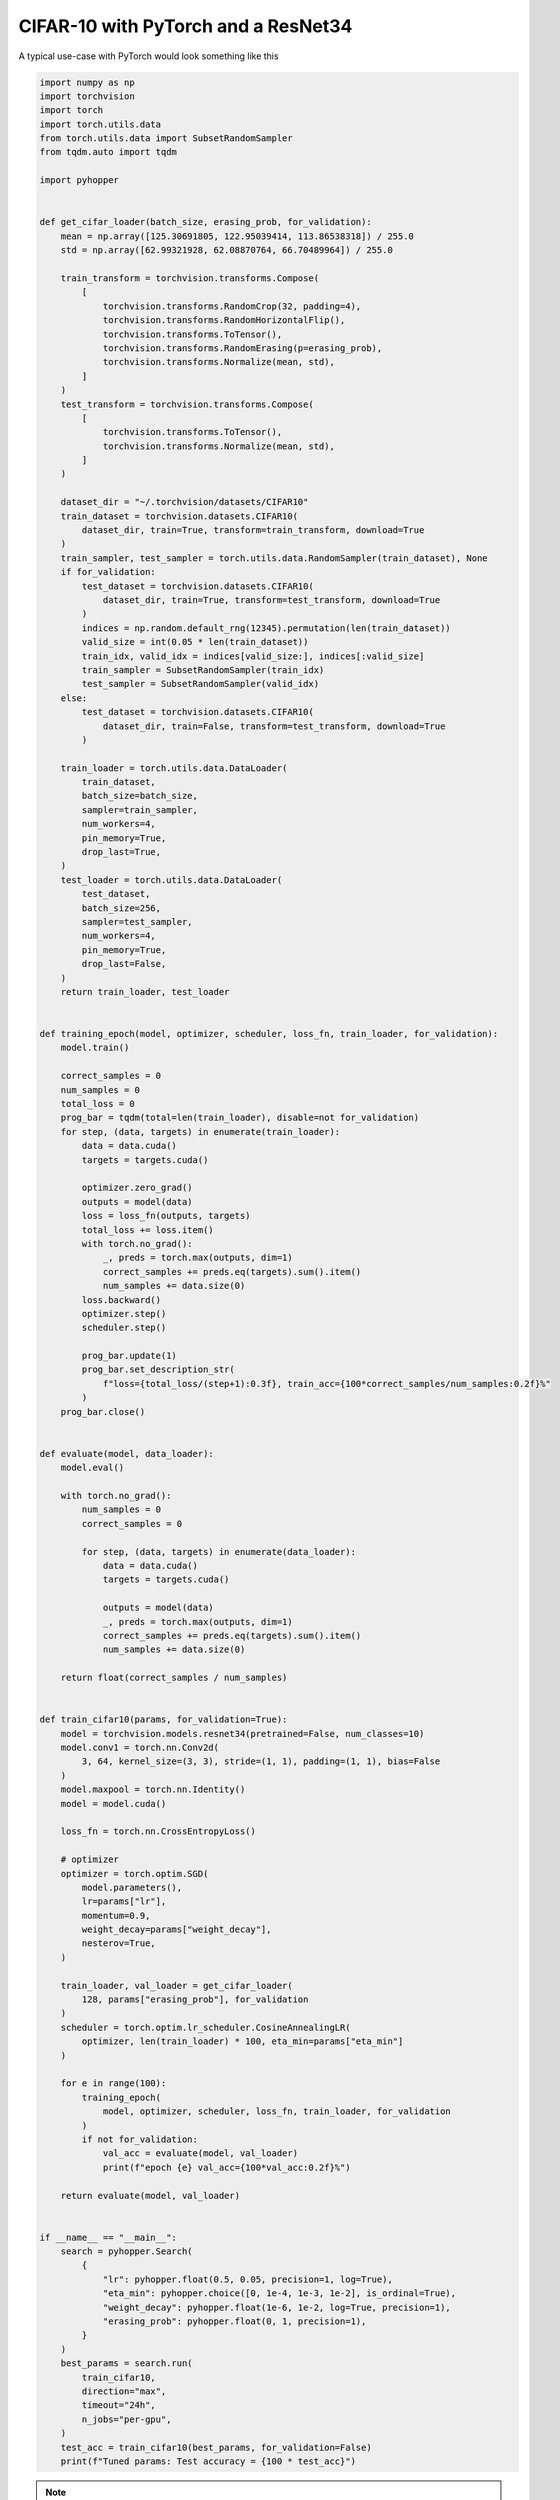 CIFAR-10 with PyTorch and a ResNet34
-------------------------------------

A typical use-case with PyTorch would look something like this

.. code-block:: python

    import numpy as np
    import torchvision
    import torch
    import torch.utils.data
    from torch.utils.data import SubsetRandomSampler
    from tqdm.auto import tqdm

    import pyhopper


    def get_cifar_loader(batch_size, erasing_prob, for_validation):
        mean = np.array([125.30691805, 122.95039414, 113.86538318]) / 255.0
        std = np.array([62.99321928, 62.08870764, 66.70489964]) / 255.0

        train_transform = torchvision.transforms.Compose(
            [
                torchvision.transforms.RandomCrop(32, padding=4),
                torchvision.transforms.RandomHorizontalFlip(),
                torchvision.transforms.ToTensor(),
                torchvision.transforms.RandomErasing(p=erasing_prob),
                torchvision.transforms.Normalize(mean, std),
            ]
        )
        test_transform = torchvision.transforms.Compose(
            [
                torchvision.transforms.ToTensor(),
                torchvision.transforms.Normalize(mean, std),
            ]
        )

        dataset_dir = "~/.torchvision/datasets/CIFAR10"
        train_dataset = torchvision.datasets.CIFAR10(
            dataset_dir, train=True, transform=train_transform, download=True
        )
        train_sampler, test_sampler = torch.utils.data.RandomSampler(train_dataset), None
        if for_validation:
            test_dataset = torchvision.datasets.CIFAR10(
                dataset_dir, train=True, transform=test_transform, download=True
            )
            indices = np.random.default_rng(12345).permutation(len(train_dataset))
            valid_size = int(0.05 * len(train_dataset))
            train_idx, valid_idx = indices[valid_size:], indices[:valid_size]
            train_sampler = SubsetRandomSampler(train_idx)
            test_sampler = SubsetRandomSampler(valid_idx)
        else:
            test_dataset = torchvision.datasets.CIFAR10(
                dataset_dir, train=False, transform=test_transform, download=True
            )

        train_loader = torch.utils.data.DataLoader(
            train_dataset,
            batch_size=batch_size,
            sampler=train_sampler,
            num_workers=4,
            pin_memory=True,
            drop_last=True,
        )
        test_loader = torch.utils.data.DataLoader(
            test_dataset,
            batch_size=256,
            sampler=test_sampler,
            num_workers=4,
            pin_memory=True,
            drop_last=False,
        )
        return train_loader, test_loader


    def training_epoch(model, optimizer, scheduler, loss_fn, train_loader, for_validation):
        model.train()

        correct_samples = 0
        num_samples = 0
        total_loss = 0
        prog_bar = tqdm(total=len(train_loader), disable=not for_validation)
        for step, (data, targets) in enumerate(train_loader):
            data = data.cuda()
            targets = targets.cuda()

            optimizer.zero_grad()
            outputs = model(data)
            loss = loss_fn(outputs, targets)
            total_loss += loss.item()
            with torch.no_grad():
                _, preds = torch.max(outputs, dim=1)
                correct_samples += preds.eq(targets).sum().item()
                num_samples += data.size(0)
            loss.backward()
            optimizer.step()
            scheduler.step()

            prog_bar.update(1)
            prog_bar.set_description_str(
                f"loss={total_loss/(step+1):0.3f}, train_acc={100*correct_samples/num_samples:0.2f}%"
            )
        prog_bar.close()


    def evaluate(model, data_loader):
        model.eval()

        with torch.no_grad():
            num_samples = 0
            correct_samples = 0

            for step, (data, targets) in enumerate(data_loader):
                data = data.cuda()
                targets = targets.cuda()

                outputs = model(data)
                _, preds = torch.max(outputs, dim=1)
                correct_samples += preds.eq(targets).sum().item()
                num_samples += data.size(0)

        return float(correct_samples / num_samples)


    def train_cifar10(params, for_validation=True):
        model = torchvision.models.resnet34(pretrained=False, num_classes=10)
        model.conv1 = torch.nn.Conv2d(
            3, 64, kernel_size=(3, 3), stride=(1, 1), padding=(1, 1), bias=False
        )
        model.maxpool = torch.nn.Identity()
        model = model.cuda()

        loss_fn = torch.nn.CrossEntropyLoss()

        # optimizer
        optimizer = torch.optim.SGD(
            model.parameters(),
            lr=params["lr"],
            momentum=0.9,
            weight_decay=params["weight_decay"],
            nesterov=True,
        )

        train_loader, val_loader = get_cifar_loader(
            128, params["erasing_prob"], for_validation
        )
        scheduler = torch.optim.lr_scheduler.CosineAnnealingLR(
            optimizer, len(train_loader) * 100, eta_min=params["eta_min"]
        )

        for e in range(100):
            training_epoch(
                model, optimizer, scheduler, loss_fn, train_loader, for_validation
            )
            if not for_validation:
                val_acc = evaluate(model, val_loader)
                print(f"epoch {e} val_acc={100*val_acc:0.2f}%")

        return evaluate(model, val_loader)


    if __name__ == "__main__":
        search = pyhopper.Search(
            {
                "lr": pyhopper.float(0.5, 0.05, precision=1, log=True),
                "eta_min": pyhopper.choice([0, 1e-4, 1e-3, 1e-2], is_ordinal=True),
                "weight_decay": pyhopper.float(1e-6, 1e-2, log=True, precision=1),
                "erasing_prob": pyhopper.float(0, 1, precision=1),
            }
        )
        best_params = search.run(
            train_cifar10,
            direction="max",
            timeout="24h",
            n_jobs="per-gpu",
        )
        test_acc = train_cifar10(best_params, for_validation=False)
        print(f"Tuned params: Test accuracy = {100 * test_acc}")

.. note::

    The original `ResNet paper <https://arxiv.org/pdf/1512.03385.pdf>`_ reported an accuracy of ~92.5% for a ResNet32 model on CIFAR-10.
    The default settings in the code example above are already quite optimized, thus we can expect at most an accuracy slightly above 96%.

Outputs

.. code-block:: text

    > Search is scheduled for 24:00:00 (h:m:s)
    > Best f: 0.965 (out of 98 params):  99%|█████████▉| [23:51:48<08:11, 14.6 min/param]
    > ========================== Summary =========================
    > Mode              : Best f : Steps : Time
    > ----------------  : ----   : ----  : ----
    > Initial solution  : 0.0968 : 1     : 01:50:21 (h:m:s)
    > Random seeding    : 0.96   : 23    : 1 day 18:22:52 (h:m:s)
    > Local sampling    : 0.965  : 74    : 6 days 00:59:26 (h:m:s)
    > ----------------  : ----   : ----  : ----
    > Total             : 0.965  : 98    : 23:51:48 (h:m:s)
    > ============================================================

    > Tuned params: Test accuracy = 96.2

.. note::

    Reproducing these numbers require 8 GPUs and 24h of runtime